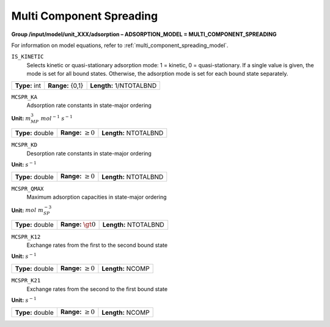 .. _multi_component_spreading_config:

Multi Component Spreading
~~~~~~~~~~~~~~~~~~~~~~~~~

**Group /input/model/unit_XXX/adsorption – ADSORPTION_MODEL = MULTI_COMPONENT_SPREADING**

For information on model equations, refer to :ref:`multi_component_spreading_model`.


``IS_KINETIC``
   Selects kinetic or quasi-stationary adsorption mode: 1 = kinetic, 0 =
   quasi-stationary. If a single value is given, the mode is set for all
   bound states. Otherwise, the adsorption mode is set for each bound
   state separately.

===================  =========================  =========================================
**Type:** int        **Range:** {0,1}  		**Length:** 1/NTOTALBND
===================  =========================  =========================================

``MCSPR_KA``
   Adsorption rate constants in state-major ordering

**Unit:** :math:`m_{MP}^3~mol^{-1}~s^{-1}`

===================  =========================  =========================================
**Type:** double     **Range:** :math:`\ge 0`   **Length:** NTOTALBND
===================  =========================  =========================================

``MCSPR_KD``
   Desorption rate constants in state-major ordering

**Unit:** :math:`s^{-1}`

===================  =========================  =========================================
**Type:** double     **Range:** :math:`\ge 0`   **Length:** NTOTALBND
===================  =========================  =========================================

``MCSPR_QMAX``
   Maximum adsorption capacities in state-major ordering

**Unit:** :math:`mol~m_{SP}^{-3}`

===================  =========================  =========================================
**Type:** double     **Range:** :math:`\gt 0`   **Length:** NTOTALBND
===================  =========================  =========================================

``MCSPR_K12``
   Exchange rates from the first to the second bound state

**Unit:** :math:`s^{-1}`

===================  =========================  =========================================
**Type:** double     **Range:** :math:`\ge 0`   **Length:** NCOMP
===================  =========================  =========================================

``MCSPR_K21``
   Exchange rates from the second to the first bound state

**Unit:** :math:`s^{-1}`

===================  =========================  =========================================
**Type:** double     **Range:** :math:`\ge 0`   **Length:** NCOMP
===================  =========================  =========================================
